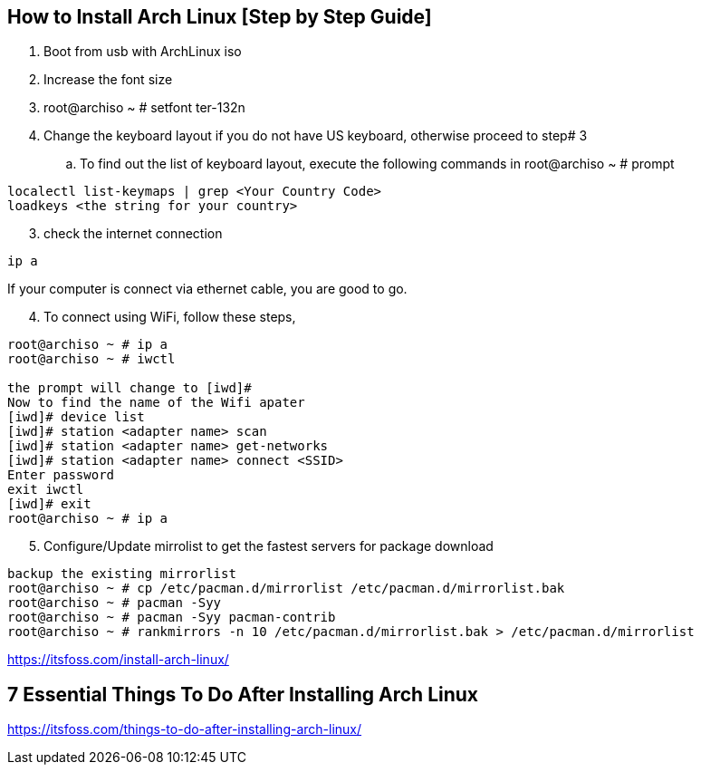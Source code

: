 == How to Install Arch Linux [Step by Step Guide]

. Boot from usb with ArchLinux iso
. Increase the font size
. root@archiso ~ # setfont ter-132n
. Change the keyboard layout if you do not have US keyboard, otherwise proceed to step# 3
.. To find out the list of keyboard layout, execute the following commands in root@archiso ~ # prompt 
[source,bash]
----
localectl list-keymaps | grep <Your Country Code>
loadkeys <the string for your country>
----
[start=3]
. check the internet connection 
[source,bash]
----
ip a
----
If your computer is connect via ethernet cable, you are good to go. 
[start=4]
. To connect using WiFi, follow these steps, 
[source,bash]
----
root@archiso ~ # ip a
root@archiso ~ # iwctl

the prompt will change to [iwd]# 
Now to find the name of the Wifi apater
[iwd]# device list
[iwd]# station <adapter name> scan 
[iwd]# station <adapter name> get-networks
[iwd]# station <adapter name> connect <SSID>
Enter password
exit iwctl 
[iwd]# exit
root@archiso ~ # ip a
----
[start=5]
. Configure/Update mirrolist to get the fastest servers for package download
[source,bash]
----
backup the existing mirrorlist
root@archiso ~ # cp /etc/pacman.d/mirrorlist /etc/pacman.d/mirrorlist.bak
root@archiso ~ # pacman -Syy
root@archiso ~ # pacman -Syy pacman-contrib
root@archiso ~ # rankmirrors -n 10 /etc/pacman.d/mirrorlist.bak > /etc/pacman.d/mirrorlist
----



https://itsfoss.com/install-arch-linux/

== 7 Essential Things To Do After Installing Arch Linux 
https://itsfoss.com/things-to-do-after-installing-arch-linux/
